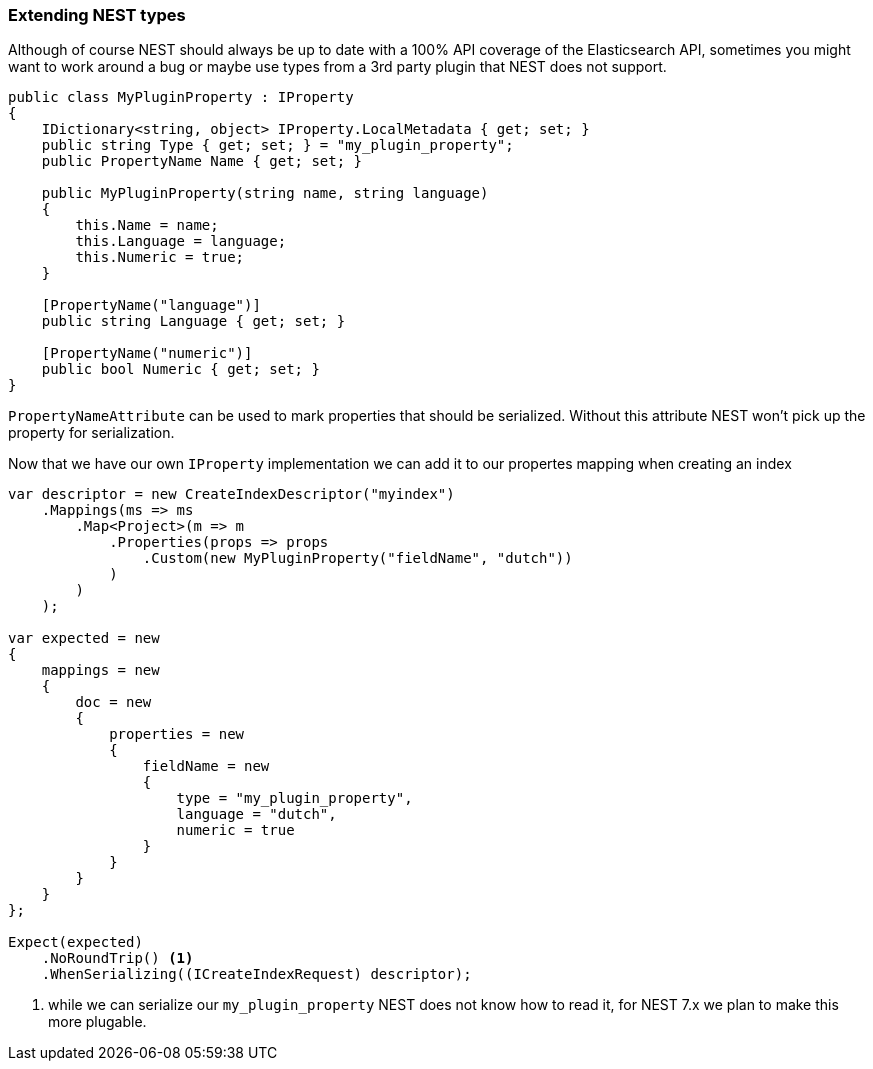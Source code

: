 :ref_current: https://www.elastic.co/guide/en/elasticsearch/reference/6.1

:github: https://github.com/elastic/elasticsearch-net

:nuget: https://www.nuget.org/packages

////
IMPORTANT NOTE
==============
This file has been generated from https://github.com/elastic/elasticsearch-net/tree/master/src/Tests/ClientConcepts/HighLevel/Serialization/ExtendingNestTypes.doc.cs. 
If you wish to submit a PR for any spelling mistakes, typos or grammatical errors for this file,
please modify the original csharp file found at the link and submit the PR with that change. Thanks!
////

[[extending-nest-types]]
=== Extending NEST types

Although of course NEST should always be up to date with a 100% API coverage of the Elasticsearch API, sometimes you might want to work around a bug
or maybe use types from a 3rd party plugin that NEST does not support.

[source,csharp]
----
public class MyPluginProperty : IProperty
{
    IDictionary<string, object> IProperty.LocalMetadata { get; set; }
    public string Type { get; set; } = "my_plugin_property";
    public PropertyName Name { get; set; }

    public MyPluginProperty(string name, string language)
    {
        this.Name = name;
        this.Language = language;
        this.Numeric = true;
    }

    [PropertyName("language")]
    public string Language { get; set; }

    [PropertyName("numeric")]
    public bool Numeric { get; set; }
}
----

`PropertyNameAttribute` can be used to mark properties that should be serialized. Without this attribute NEST won't pick up the property for serialization.

Now that we have our own `IProperty` implementation we can add it to our propertes mapping when creating an index

[source,csharp]
----
var descriptor = new CreateIndexDescriptor("myindex")
    .Mappings(ms => ms
        .Map<Project>(m => m
            .Properties(props => props
                .Custom(new MyPluginProperty("fieldName", "dutch"))
            )
        )
    );

var expected = new
{
    mappings = new
    {
        doc = new
        {
            properties = new
            {
                fieldName = new
                {
                    type = "my_plugin_property",
                    language = "dutch",
                    numeric = true
                }
            }
        }
    }
};

Expect(expected)
    .NoRoundTrip() <1>
    .WhenSerializing((ICreateIndexRequest) descriptor);
----
<1> while we can serialize our `my_plugin_property` NEST does not know how to read it, for NEST 7.x we plan to make this more plugable.

